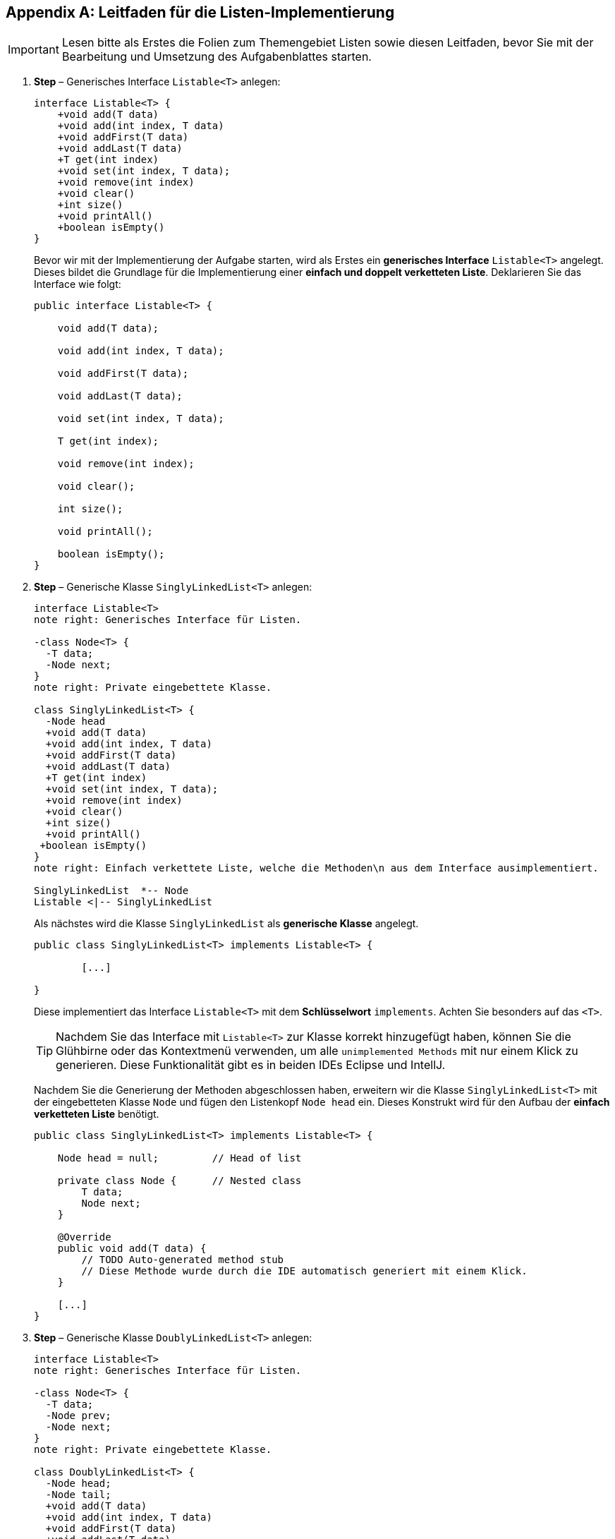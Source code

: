 [appendix]
== Leitfaden für die Listen-Implementierung

IMPORTANT: Lesen bitte als Erstes die Folien zum Themengebiet Listen sowie diesen Leitfaden, bevor Sie mit der Bearbeitung und Umsetzung des
           Aufgabenblattes starten.

. *Step* – Generisches Interface `Listable<T>` anlegen:
+

[plantuml, ClassDiagramListableLists, svg]
....
interface Listable<T> {
    +void add(T data)
    +void add(int index, T data)
    +void addFirst(T data)
    +void addLast(T data)
    +T get(int index)
    +void set(int index, T data);
    +void remove(int index)
    +void clear()
    +int size()
    +void printAll()
    +boolean isEmpty()
}
....
+
Bevor wir mit der Implementierung der Aufgabe starten, wird als Erstes ein *generisches Interface* `Listable<T>` angelegt.
Dieses bildet die Grundlage für die Implementierung einer *einfach und doppelt verketteten Liste*. Deklarieren Sie das
Interface wie folgt:
+

[source,java,linesmen]
----
public interface Listable<T> {

    void add(T data);

    void add(int index, T data);

    void addFirst(T data);

    void addLast(T data);

    void set(int index, T data);

    T get(int index);

    void remove(int index);

    void clear();

    int size();

    void printAll();

    boolean isEmpty();
}
----

. *Step* – Generische Klasse `SinglyLinkedList<T>` anlegen:
+
[plantuml,  ClassDiagramSinglyLinkedListLists, svg]
....
interface Listable<T>
note right: Generisches Interface für Listen.

-class Node<T> {
  -T data;
  -Node next;
}
note right: Private eingebettete Klasse.

class SinglyLinkedList<T> {
  -Node head
  +void add(T data)
  +void add(int index, T data)
  +void addFirst(T data)
  +void addLast(T data)
  +T get(int index)
  +void set(int index, T data);
  +void remove(int index)
  +void clear()
  +int size()
  +void printAll()
 +boolean isEmpty()
}
note right: Einfach verkettete Liste, welche die Methoden\n aus dem Interface ausimplementiert.

SinglyLinkedList  *-- Node
Listable <|-- SinglyLinkedList
....
+
Als nächstes wird die Klasse `SinglyLinkedList` als *generische Klasse* angelegt.
+
[source,java,linesmen]
----
public class SinglyLinkedList<T> implements Listable<T> {

	[...]

}
----
+
Diese implementiert das Interface `Listable<T>` mit dem *Schlüsselwort* `implements`. Achten Sie besonders auf das `<T>`.
+
TIP: Nachdem Sie das Interface mit `Listable<T>` zur Klasse korrekt hinzugefügt haben, können Sie die Glühbirne oder
     das Kontextmenü verwenden, um alle `unimplemented Methods` mit nur einem Klick zu generieren.
     Diese Funktionalität gibt es in beiden IDEs Eclipse und IntellJ.
+
Nachdem Sie die Generierung der Methoden abgeschlossen haben, erweitern wir die Klasse `SinglyLinkedList<T>` mit
der eingebetteten Klasse `Node` und fügen den Listenkopf `Node head` ein. Dieses Konstrukt wird für den Aufbau
der *einfach verketteten Liste* benötigt.
+
[source,java,linesmen]
----
public class SinglyLinkedList<T> implements Listable<T> {

    Node head = null;         // Head of list

    private class Node {      // Nested class
        T data;
        Node next;
    }

    @Override
    public void add(T data) {
        // TODO Auto-generated method stub
        // Diese Methode wurde durch die IDE automatisch generiert mit einem Klick.
    }

    [...]
}
----

. *Step* – Generische Klasse `DoublyLinkedList<T>` anlegen:
+
[plantuml, ClassDiagramDoublyLinkedListLists, svg]
....
interface Listable<T>
note right: Generisches Interface für Listen.

-class Node<T> {
  -T data;
  -Node prev;
  -Node next;
}
note right: Private eingebettete Klasse.

class DoublyLinkedList<T> {
  -Node head;
  -Node tail;
  +void add(T data)
  +void add(int index, T data)
  +void addFirst(T data)
  +void addLast(T data)
  +T get(int index)
  +void set(int index, T data);
  +void remove(int index)
  +void clear()
  +int size()
  +void printAll()
  +boolean isEmpty()
}
note right: Doppelt verkettete Liste, welche die Methoden\n aus dem Interface ausimplementiert.

DoublyLinkedList  *-- Node
Listable <|-- DoublyLinkedList
....
+
Als nächstes wird die Klasse `DoublyLinkedList` als *generische Klasse* angelegt.
+
[source,java,linesmen]
----
package lists;

public class DoublyLinkedList<T> implements Listable<T> {

	[...]
}
----
+
Diese implementiert das Interface `Listable<T>` mit dem *Schlüsselwort* `implements`.
+
TIP: Nachdem Sie das Interface mit `Listable<T>` zur Klasse korrekt hinzugefügt haben, können Sie die Glühbirne oder
das Kontextmenü erneut verwenden, um alle `unimplemented Methods` mit nur einem Klick zu generieren.
Diese Funktionalität gibt es in beiden IDEs Eclipse und IntellJ.
+
Nachdem Sie die Generierung der Methoden abgeschlossen haben, erweitern wir die Klasse `DoublyLinkedList<T>` mit
der eingebetteten Klasse `Node` und fügen den Listenkopf `Node head` und das Listenende `Node tail` ein.
Dieses Konstrukt wird für den Aufbau der *doppelt verketteten Liste* benötigt.
+
[source,java,linesmen]
----
public class DoublyLinkedList<T>  implements Listable<T> {

    Node head = null;     // Head of list
    Node tail = null;     // Tail of list

    private class Node {      // Nested class
        T data;
        Node next;
        Node prev;
    }

    @Override
    public void add(T data) {
        // TODO Auto-generated method stub
        // Diese Methode wurde durch die IDE automatisch generiert mit einem Klick.
    }

    [...]
}
----



. *Step* – Methoden der `SinglyLinkedList<T>` ausimplementieren:
+
.. Als Erstes implementieren wir die Methode für das Hinzufügen eines Datenobjektes am Ende der einfach verketteten Liste.
+
[source,java,linesmen]
----
@Override
public void addLast(T data) {
    Node node = new Node();
    node.data = data;
    node.next = null;

    if (head == null) {
        head = node;
    } else {
        Node temp = head;
        while (temp.next != null) {
            temp = temp.next;
        }
        temp.next = node;
    }
}
----
+
WARNING: Niemals direkt auf Head operieren!
+
.. Als Nächstes implementieren wir die Methode für das Prüfen, ob die Liste leer ist.
+
[source,java,linesmen]
----
@Override
public boolean isEmpty() {
    return head == null;
}
----
+
.. Danach implementieren wir die Methode für das Ermitteln der Größe der einfach verketteten Liste.
+
[source,java,linesmen]
----
@Override
public int size() {
    int counter = 0;
    Node temp = head;
    while (temp != null) {
        counter++;
        temp = temp.next;
    }
    return counter;
}
----
+
TIP: Es gibt eine bessere Implementierung für das Ermitteln der Größe der Liste. An den richtigen Stellen muss
     eine Membervariable inkrementiert und dekrementiert werden, dann wird diese Methode effizienter. Die Effektivität
     liegt bereits bei beiden Implementierungen vor.
+
.. Darauf implementieren wir die Methode `get` für das Holen eines Datenobjektes.
+
[source,java,linesmen]
----
@Override
public T get(int index) {
    int counter = 0;
    Node temp = head;
    while (temp != null) {
        if (counter == index) {
            return temp.data;
        }
        counter++;
        temp = temp.next;
    }
    return null;
}
----
+
.. Als Nächstes implementieren wir die Methode für das Löschen aller Datenobjekte der einfach verketteten Liste.
+
[source,java,linesmen]
----
@Override
public void clear() {
    head = null;
}
----
+
.. Im Anschluss implementieren wir die Methode für das Ausgeben der Datenobjekte der einfach verketteten Liste.
+
[source,java,linesmen]
----
@Override
public void printAll() {
    Node temp = head;
    while (temp != null) {
        System.out.println(temp.data);
        temp = temp.next;
    }
}
----
+
IMPORTANT: Die Methode `printAll` gehört nicht in das Interface `Listable<T>`. Das Thema Iteratoren wird an dieser Stelle
           nicht weiter behandelt. Iteratoren wären hier die saubere Lösung für das Iterieren über die Datenobjekte in der Liste.
           Dies wird in dieser Aufgabenstellung nicht verlangt.

. *Step* – Datenobjekt `Student` anlegen:
+
[plantuml, ClassDiagrammStudentLists, svg]
....
class Student {
  -String prename
  -String surname
  -int course
  -int matriculationNumber
  +Student(String prename, String surname, int course, int matriculationNumber)
  +String toString()
  +String getSurname()
  +void setSurname(String Surname)
  +String getPrename()
  +void setPrename(String prename)
  +int getCourse()
  +void setCourse(int course)
  +int getMatriculationNumber()
  +void setMatriculationNumber(int matriculationNumber)
}
....
+
Bevor wir die Liste testen können, müssen wir ein Datenobjekt anlegen. Wir legen uns hier das Datenobjekt `Student` an.
Es können auch andere Datenobjekte von der Liste verwaltet werden, da diese generisch ist. Legen Sie bitte einen Studenten
mit den folgenden Eigenschaften: Vorname, Nachname, Matrikelnummer und Kurs; an. Der Kurs soll später als *Enum*
verwaltet werden, für unsere Testzwecke reicht aber *int* als *primitiver Datentyp* aus.
+
[source,java,linesmen]
----
package data;

public class Student {
    private String prename;
    private String surname;
    private int course;
    private int matriculationNumber;

    // Automatisch per IDE generiert - Generate Constructor using fields
    // Automatisch per IDE generiert - Generate toString
    // Automatisch per IDE generiert - Generate getter and setter

    [...]
}
----
+
TIP: Der Konstruktor mit Parametern, die Getter/Setter und die toString-Methode für den Studenten können per IDE
     automatisch generiert werden, nachdem Sie die Eigenschaften (Membervariablen: Prename, Surname, Course und
     Matriculation number) vom Studenten deklariert haben.


. *Step* – Testen der `SinglyLinkedList<T>` und `DoublyLinkedList<T>`:
+
Nachdem wir die Grundlagen für das Testen der Liste gelegt haben, können wir ein kleines Testprogramm schreiben, welches
ein kleinen Teil der Funktionalitäten von unserer **einfach und doppelt verketteten Liste **testet.
+
[source,java,linesmen]
----
import data.Student;
import lists.DoublyLinkedList;
import lists.Listable;
import lists.SinglyLinkedList;

public class MyApp {

    public static void main(String[] args) {
        run(new SinglyLinkedList<Student>());
        run(new DoublyLinkedList<Student>());
    }

    private static void run(Listable<Student> students) {

        students.addLast(readStudentsFromStdIn(students));

        Student s2 = new Student("Sheldon", "Cooper", 67, 78);
        Student s3 = new Student("Micky", "Maus", 67, 45);
        students.add(s2);
        students.addLast(s3);

        printList(students);

        students.clear();
    }

    private static Student readStudentsFromStdIn()
    {
        // TODO: Read values from System.in (Stdin)
        Student student = new Student("Ted", "Mosby", 89, 89);
        return student;
    }

    private static void printList(Listable<Student> students) {
        System.out.println("Type: " + students.getClass().getSimpleName());
        System.out.println("Size: " + students.size());
        System.out.println("IsEmpty: " + students.isEmpty());
        System.out.println("Students");
        System.out.println("Get:" + students.get(0));
        System.out.println("Get:" + students.get(1));
        System.out.println("Get:" + students.get(2));
        students.printAll();
    }
}
----

+
Vervollständigen Sie die Implementierung der einfach und doppelt verketteten Liste. Lesen Sie das Aufgabenblatt
bzgl. der einfach und doppelt verketteten Liste genau durch.

+
IMPORTANT: Ab hier müssen Sie die Implementierung alleine vervollständigen.

+
Folgend die komplette UML-Notation vom Testprogramm. *Es handelt sich um ein Testprogramm, es muss für die Erfüllung
der Aufgabe an mehreren Stellen angepasst werden.* Hiermit ist der Grundstein für den Anfang des Aufgabenblattes gelegt.
Sie sollten jetzt auch *Code-Snippets aus den vorherigen Aufgabenblätter wiederverwenden*,  wie z. B. die Klasse *Console*.

+
[plantuml,  ClassDiagramCompleteLists, svg]
....
package lists {

  interface Listable<T> {
    +void add(T data)
    +void add(int index, T data)
    +void addFirst(T data)
    +void addLast(T data)
    +T get(int index)
    +void set(int index, T data);
    +void remove(int index)
    +void clear()
    +int size()
    +void printAll()
    +boolean isEmpty()
  }

  class SinglyLinkedList<T> {
    -Node head
    -int counter
    +void add(T data)
    +void add(int index, T data)
    +void addFirst(T data)
    +void addLast(T data)
    +T get(int index)
    +void set(int index, T data);
    +void remove(int index)
    +void clear()
    +int size()
    +void printAll()
    +boolean isEmpty()
  }

  class DoublyLinkedList<T> {
    -Node head
    -Node tail
    -int counter
    +void add(T data)
    +void add(int index, T data)
    +void addFirst(T data)
    +void addLast(T data)
    +T get(int index)
    +void set(int index, T data);
    +void remove(int index)
    +void clear()
    +int size()
    +void printAll()
    +boolean isEmpty()
  }


   Listable <|-- SinglyLinkedList
   Listable <|-- DoublyLinkedList
}

package data {
  class Student {
	-String prename
	-String surname
	-int course
	-int matriculationNumber
	+Student(String prename, String surname, int course, int matriculationNumber)
	+String toString()
	+String getSurname()
	+void setSurname(String Surname)
	+String getPrename()
	+void setPrename(String prename)
	+int getCourse()
	+void setCourse(int course)
	+int getMatriculationNumber()
	+void setMatriculationNumber(int matriculationNumber)
  }
}

class MyApp {
  + void main(String[] args)
  - static void run(Listable<Student> students)
  - static void printList(Listable<Student> students)
  - static Student readStudentsFromStdIn()
}

MyApp  ..> Student : use
MyApp  ..> Listable : use
MyApp  ..> SinglyLinkedList : use
MyApp  ..> DoublyLinkedList : use
....